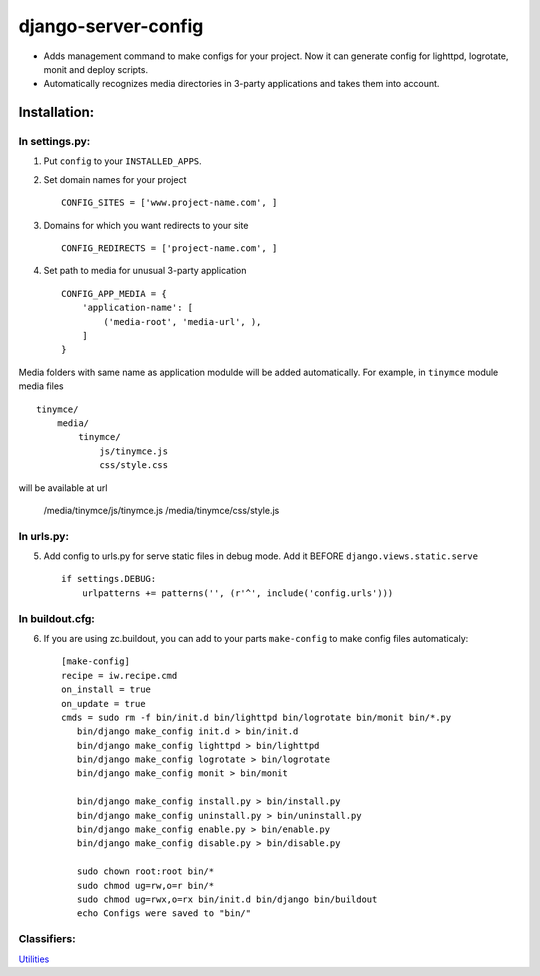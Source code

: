 ====================
django-server-config
====================

- Adds management command to make configs for your project.
  Now it can generate config for lighttpd, logrotate, monit and deploy scripts.
- Automatically recognizes media directories in 3-party applications and takes them into account.

Installation:
=============

In settings.py:
---------------

1. Put ``config`` to your ``INSTALLED_APPS``.

2. Set domain names for your project ::

    CONFIG_SITES = ['www.project-name.com', ]

3. Domains for which you want redirects to your site ::

    CONFIG_REDIRECTS = ['project-name.com', ]

4. Set path to media for unusual 3-party application ::

    CONFIG_APP_MEDIA = {
        'application-name': [
            ('media-root', 'media-url', ),
        ]
    }

Media folders with same name as application modulde will be added automatically.
For example, in ``tinymce`` module media files ::

    tinymce/
        media/
            tinymce/
                js/tinymce.js
                css/style.css
    
will be available at url

    /media/tinymce/js/tinymce.js
    /media/tinymce/css/style.js

In urls.py:
-----------

5. Add config to urls.py for serve static files in debug mode. Add it BEFORE ``django.views.static.serve`` ::

    if settings.DEBUG:
        urlpatterns += patterns('', (r'^', include('config.urls')))


In buildout.cfg:
----------------

6. If you are using zc.buildout, you can add to your parts ``make-config`` to make config files automaticaly::

    [make-config]
    recipe = iw.recipe.cmd
    on_install = true
    on_update = true
    cmds = sudo rm -f bin/init.d bin/lighttpd bin/logrotate bin/monit bin/*.py
       bin/django make_config init.d > bin/init.d
       bin/django make_config lighttpd > bin/lighttpd
       bin/django make_config logrotate > bin/logrotate
       bin/django make_config monit > bin/monit
       
       bin/django make_config install.py > bin/install.py
       bin/django make_config uninstall.py > bin/uninstall.py
       bin/django make_config enable.py > bin/enable.py
       bin/django make_config disable.py > bin/disable.py
       
       sudo chown root:root bin/*
       sudo chmod ug=rw,o=r bin/*
       sudo chmod ug=rwx,o=rx bin/init.d bin/django bin/buildout
       echo Configs were saved to "bin/"


Classifiers:
-------------

`Utilities`_

.. _`Utilities`: http://www.redsolutioncms.org/classifiers/utilities